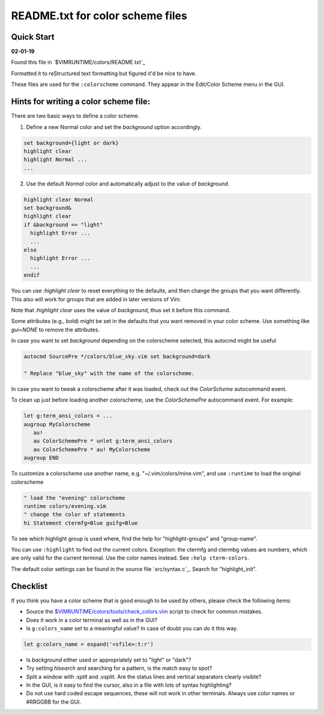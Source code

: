 .. _colors_readme:

=================================
README.txt for color scheme files
=================================

.. _colors_quick_start:

Quick Start
------------

**02-01-19**

Found this file in `$VIMRUNTIME/colors/README.txt`_

Formatted it to reStructured text formatting but figured it'd be nice to have.

These files are used for the ``:colorscheme`` command.  They appear in the
Edit/Color Scheme menu in the GUI.

Hints for writing a color scheme file:
--------------------------------------
There are two basic ways to define a color scheme.

1. Define a new Normal color and set the `background` option accordingly.

.. code-block:: vim

	set background={light or dark}
	highlight clear
	highlight Normal ...
	...

2. Use the default `Normal` color and automatically adjust to the
   value of `background`.

.. code-block:: vim

	highlight clear Normal
	set background&
	highlight clear
	if &background == "light"
	  highlight Error ...
	  ...
	else
	  highlight Error ...
	  ...
	endif

You can use `:highlight clear` to reset everything to the defaults, and then
change the groups that you want differently.  This also will work for groups
that are added in later versions of Vim.

Note that `:highlight clear` uses the value of `background`, thus set it
before this command.

Some attributes (e.g., bold) might be set in the defaults that you want
removed in your color scheme.  Use something like `gui=NONE` to remove the
attributes.

In case you want to set `background` depending on the colorscheme selected,
this autocmd might be useful

.. code-block:: vim

     autocmd SourcePre */colors/blue_sky.vim set background=dark

     " Replace "blue_sky" with the name of the colorscheme.

In case you want to tweak a colorscheme after it was loaded, check out the
`ColorScheme` autocommand event.

To clean up just before loading another colorscheme, use the `ColorSchemePre`
autocommand event.  For example:

.. code-block:: vim

   let g:term_ansi_colors = ...
   augroup MyColorscheme
      au!
      au ColorSchemePre * unlet g:term_ansi_colors
      au ColorSchemePre * au! MyColorscheme
   augroup END

To customize a colorscheme use another name, e.g.  "~/.vim/colors/mine.vim",
and use ``:runtime`` to load the original colorscheme

.. code-block:: vim

   " load the "evening" colorscheme
   runtime colors/evening.vim
   " change the color of statements
   hi Statement ctermfg=Blue guifg=Blue

To see which highlight group is used where, find the help for
"highlight-groups" and "group-name".

You can use ``:highlight`` to find out the current colors.  Exception: the
ctermfg and ctermbg values are numbers, which are only valid for the current
terminal.  Use the color names instead.  See ``:help cterm-colors``.

The default color settings can be found in the source file `src/syntax.c`_.
Search for "highlight_init".

Checklist
----------
If you think you have a color scheme that is good enough to be used by others,
please check the following items:

- Source the `<$VIMRUNTIME/colors/tools/check_colors.vim>`_ script to check for
  common mistakes.
- Does it work in a color terminal as well as in the GUI?
- Is ``g:colors_name`` set to a meaningful value?  In case of doubt you can do it this way.

.. code-block:: vim

    let g:colors_name = expand('<sfile>:t:r')


- Is `background` either used or appropriately set to "light" or "dark"?
- Try setting `hlsearch` and searching for a pattern, is the match easy to spot?
- Split a window with `:split` and `:vsplit`.  Are the status lines and vertical separators clearly visible?
- In the GUI, is it easy to find the cursor, also in a file with lots of syntax highlighting?
- Do not use hard coded escape sequences, these will not work in other terminals.  Always use color names or #RRGGBB for the GUI.
